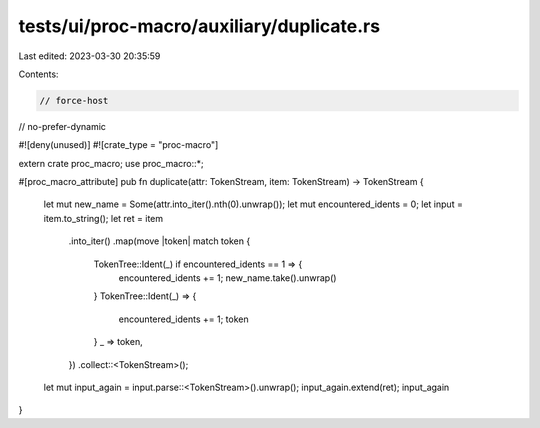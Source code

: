 tests/ui/proc-macro/auxiliary/duplicate.rs
==========================================

Last edited: 2023-03-30 20:35:59

Contents:

.. code-block:: rs

    // force-host
// no-prefer-dynamic

#![deny(unused)]
#![crate_type = "proc-macro"]

extern crate proc_macro;
use proc_macro::*;

#[proc_macro_attribute]
pub fn duplicate(attr: TokenStream, item: TokenStream) -> TokenStream {
    let mut new_name = Some(attr.into_iter().nth(0).unwrap());
    let mut encountered_idents = 0;
    let input = item.to_string();
    let ret = item
        .into_iter()
        .map(move |token| match token {
            TokenTree::Ident(_) if encountered_idents == 1 => {
                encountered_idents += 1;
                new_name.take().unwrap()
            }
            TokenTree::Ident(_) => {
                encountered_idents += 1;
                token
            }
            _ => token,
        })
        .collect::<TokenStream>();
    let mut input_again = input.parse::<TokenStream>().unwrap();
    input_again.extend(ret);
    input_again
}


